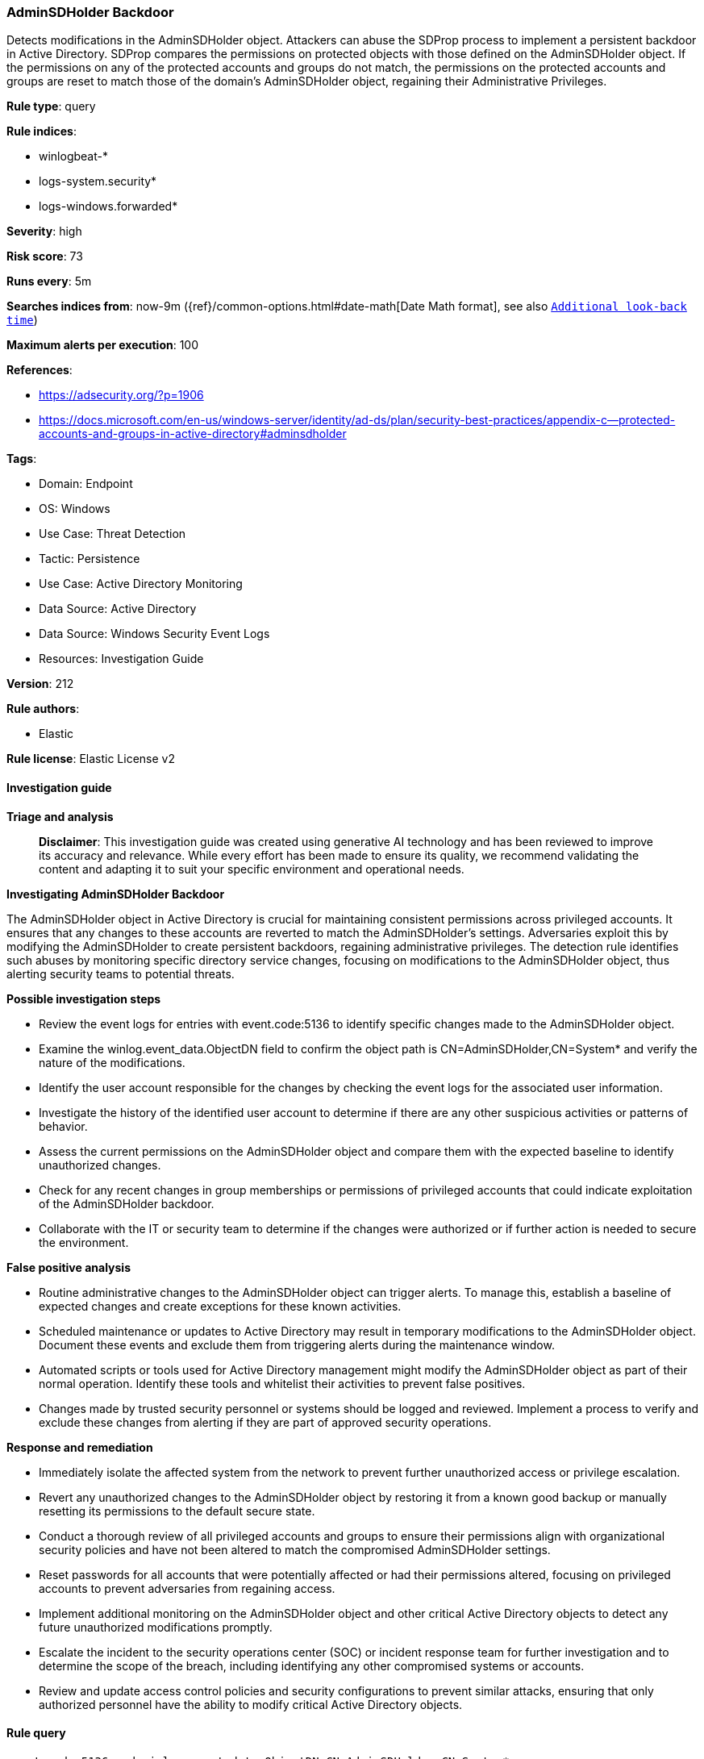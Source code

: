 [[prebuilt-rule-8-14-24-adminsdholder-backdoor]]
=== AdminSDHolder Backdoor

Detects modifications in the AdminSDHolder object. Attackers can abuse the SDProp process to implement a persistent backdoor in Active Directory. SDProp compares the permissions on protected objects with those defined on the AdminSDHolder object. If the permissions on any of the protected accounts and groups do not match, the permissions on the protected accounts and groups are reset to match those of the domain's AdminSDHolder object, regaining their Administrative Privileges.

*Rule type*: query

*Rule indices*: 

* winlogbeat-*
* logs-system.security*
* logs-windows.forwarded*

*Severity*: high

*Risk score*: 73

*Runs every*: 5m

*Searches indices from*: now-9m ({ref}/common-options.html#date-math[Date Math format], see also <<rule-schedule, `Additional look-back time`>>)

*Maximum alerts per execution*: 100

*References*: 

* https://adsecurity.org/?p=1906
* https://docs.microsoft.com/en-us/windows-server/identity/ad-ds/plan/security-best-practices/appendix-c--protected-accounts-and-groups-in-active-directory#adminsdholder

*Tags*: 

* Domain: Endpoint
* OS: Windows
* Use Case: Threat Detection
* Tactic: Persistence
* Use Case: Active Directory Monitoring
* Data Source: Active Directory
* Data Source: Windows Security Event Logs
* Resources: Investigation Guide

*Version*: 212

*Rule authors*: 

* Elastic

*Rule license*: Elastic License v2


==== Investigation guide



*Triage and analysis*


> **Disclaimer**:
> This investigation guide was created using generative AI technology and has been reviewed to improve its accuracy and relevance. While every effort has been made to ensure its quality, we recommend validating the content and adapting it to suit your specific environment and operational needs.


*Investigating AdminSDHolder Backdoor*


The AdminSDHolder object in Active Directory is crucial for maintaining consistent permissions across privileged accounts. It ensures that any changes to these accounts are reverted to match the AdminSDHolder's settings. Adversaries exploit this by modifying the AdminSDHolder to create persistent backdoors, regaining administrative privileges. The detection rule identifies such abuses by monitoring specific directory service changes, focusing on modifications to the AdminSDHolder object, thus alerting security teams to potential threats.


*Possible investigation steps*


- Review the event logs for entries with event.code:5136 to identify specific changes made to the AdminSDHolder object.
- Examine the winlog.event_data.ObjectDN field to confirm the object path is CN=AdminSDHolder,CN=System* and verify the nature of the modifications.
- Identify the user account responsible for the changes by checking the event logs for the associated user information.
- Investigate the history of the identified user account to determine if there are any other suspicious activities or patterns of behavior.
- Assess the current permissions on the AdminSDHolder object and compare them with the expected baseline to identify unauthorized changes.
- Check for any recent changes in group memberships or permissions of privileged accounts that could indicate exploitation of the AdminSDHolder backdoor.
- Collaborate with the IT or security team to determine if the changes were authorized or if further action is needed to secure the environment.


*False positive analysis*


- Routine administrative changes to the AdminSDHolder object can trigger alerts. To manage this, establish a baseline of expected changes and create exceptions for these known activities.
- Scheduled maintenance or updates to Active Directory may result in temporary modifications to the AdminSDHolder object. Document these events and exclude them from triggering alerts during the maintenance window.
- Automated scripts or tools used for Active Directory management might modify the AdminSDHolder object as part of their normal operation. Identify these tools and whitelist their activities to prevent false positives.
- Changes made by trusted security personnel or systems should be logged and reviewed. Implement a process to verify and exclude these changes from alerting if they are part of approved security operations.


*Response and remediation*


- Immediately isolate the affected system from the network to prevent further unauthorized access or privilege escalation.
- Revert any unauthorized changes to the AdminSDHolder object by restoring it from a known good backup or manually resetting its permissions to the default secure state.
- Conduct a thorough review of all privileged accounts and groups to ensure their permissions align with organizational security policies and have not been altered to match the compromised AdminSDHolder settings.
- Reset passwords for all accounts that were potentially affected or had their permissions altered, focusing on privileged accounts to prevent adversaries from regaining access.
- Implement additional monitoring on the AdminSDHolder object and other critical Active Directory objects to detect any future unauthorized modifications promptly.
- Escalate the incident to the security operations center (SOC) or incident response team for further investigation and to determine the scope of the breach, including identifying any other compromised systems or accounts.
- Review and update access control policies and security configurations to prevent similar attacks, ensuring that only authorized personnel have the ability to modify critical Active Directory objects.

==== Rule query


[source, js]
----------------------------------
event.code:5136 and winlog.event_data.ObjectDN:CN=AdminSDHolder,CN=System*

----------------------------------

*Framework*: MITRE ATT&CK^TM^

* Tactic:
** Name: Persistence
** ID: TA0003
** Reference URL: https://attack.mitre.org/tactics/TA0003/
* Technique:
** Name: Valid Accounts
** ID: T1078
** Reference URL: https://attack.mitre.org/techniques/T1078/
* Sub-technique:
** Name: Domain Accounts
** ID: T1078.002
** Reference URL: https://attack.mitre.org/techniques/T1078/002/
* Technique:
** Name: Account Manipulation
** ID: T1098
** Reference URL: https://attack.mitre.org/techniques/T1098/
